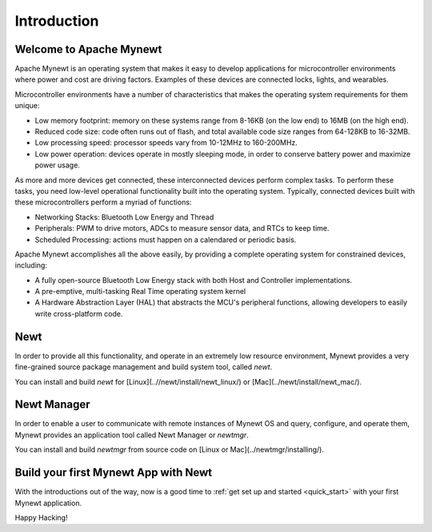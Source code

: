 .. _introduction:

Introduction
##################

Welcome to Apache Mynewt
***************************

Apache Mynewt is an operating system that makes it easy to develop
applications for microcontroller environments where power and cost
are driving factors. Examples of these devices are connected locks,
lights, and wearables.

Microcontroller environments have a number of characteristics that
makes the operating system requirements for them unique:

* Low memory footprint: memory on these systems range from 8-16KB (on the low end) to 16MB (on the high end).

* Reduced code size: code often runs out of flash, and total available code size ranges from 64-128KB to 16-32MB.

* Low processing speed: processor speeds vary from 10-12MHz to 160-200MHz.

* Low power operation: devices operate in mostly sleeping mode, in order to conserve battery power and maximize power usage.

As more and more devices get connected, these interconnected devices perform complex tasks. To
perform these tasks, you need low-level operational functionality built into the operating system.
Typically, connected devices built with these microcontrollers perform a myriad of functions:

* Networking Stacks: Bluetooth Low Energy and Thread

* Peripherals: PWM to drive motors, ADCs to measure sensor data, and RTCs to keep time.

* Scheduled Processing: actions must happen on a calendared or periodic basis.

Apache Mynewt accomplishes all the above easily, by providing a complete
operating system for constrained devices, including:

* A fully open-source Bluetooth Low Energy stack with both Host and Controller implementations.

* A pre-emptive, multi-tasking Real Time operating system kernel

* A Hardware Abstraction Layer (HAL) that abstracts the MCU's peripheral functions, allowing developers to easily write cross-platform code.

Newt
****

In order to provide all this functionality, and operate in an
extremely low resource environment, Mynewt provides a very fine-grained source
package management and build system tool, called *newt*.

You can install and build *newt* for [Linux](..//newt/install/newt_linux/) or [Mac](../newt/install/newt_mac/).

Newt Manager
************


In order to enable a user to communicate with remote instances of Mynewt OS and query, configure, and operate them, Mynewt provides an application tool called Newt Manager or `newtmgr`.

You can install and build *newtmgr* from source code on [Linux or Mac](../newtmgr/installing/).

Build your first Mynewt App with Newt
*************************************

With the introductions out of the way, now is a good time to :ref:`get set up and
started <quick_start>` with your first Mynewt application.

Happy Hacking!
